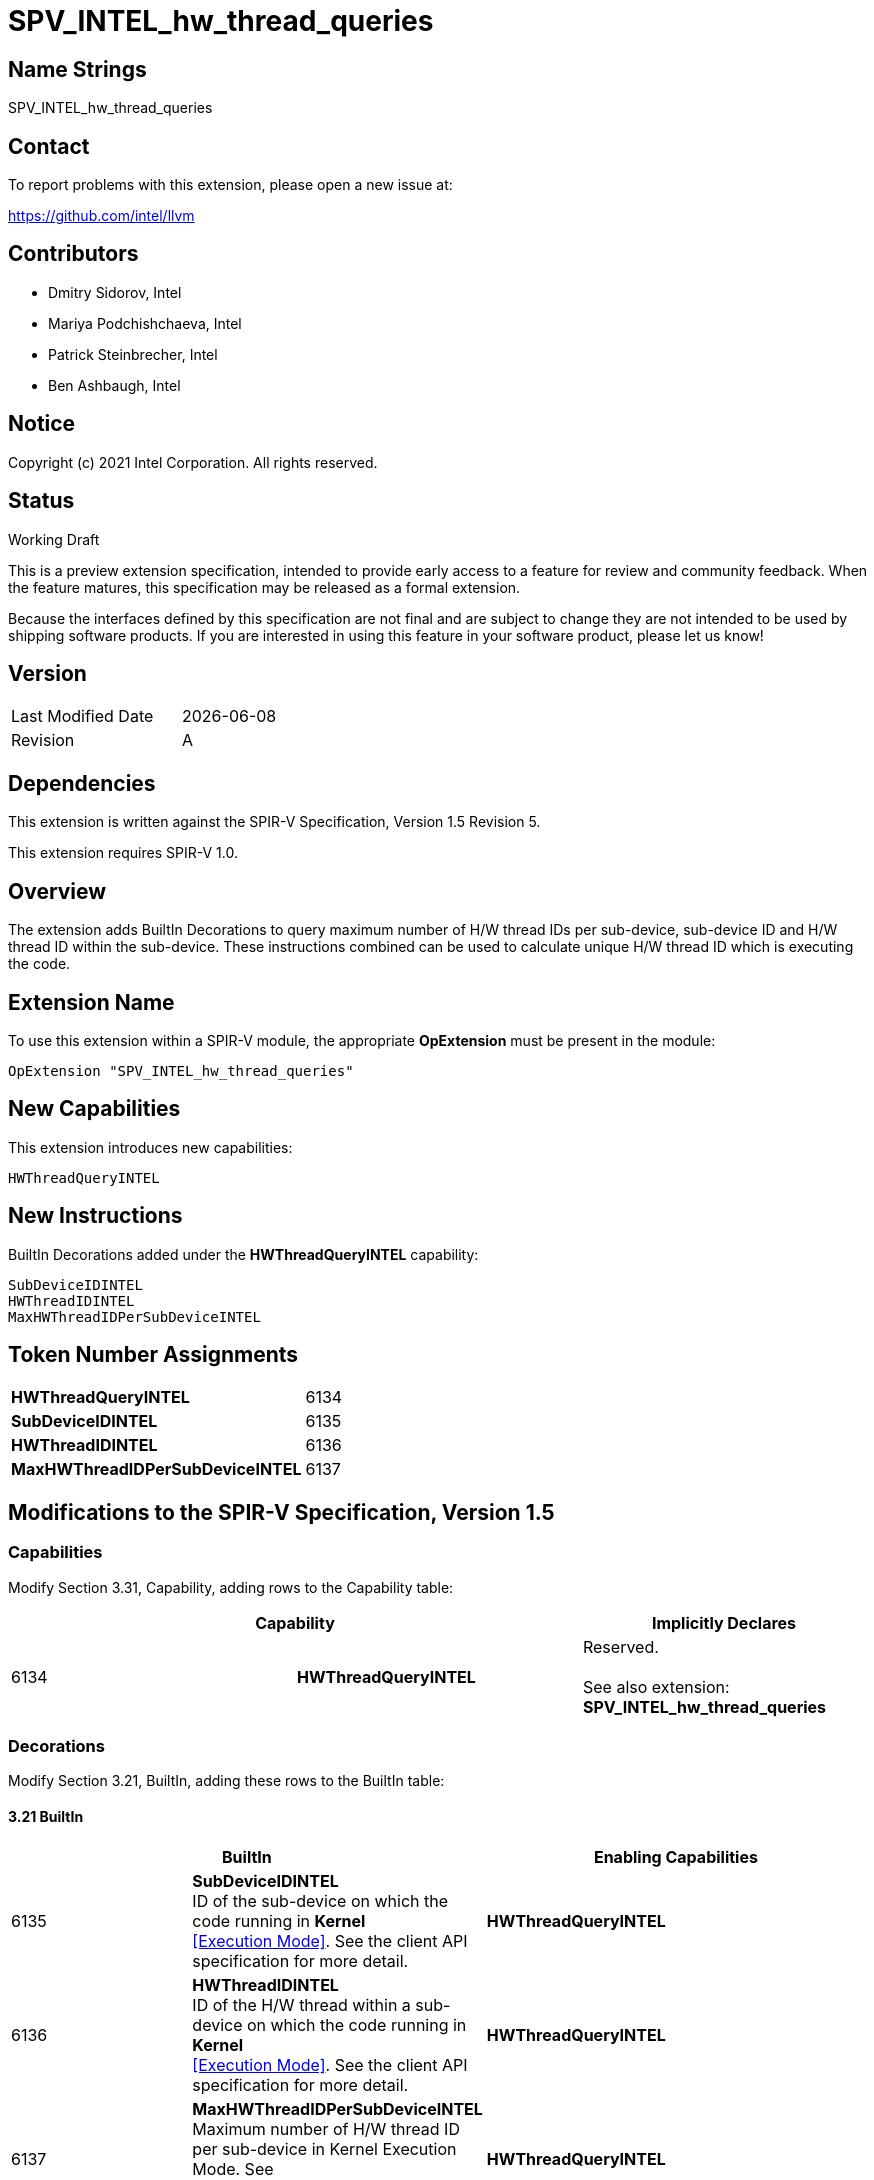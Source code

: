 :extension_name: SPV_INTEL_hw_thread_queries
:capability_name: HWThreadQueryINTEL
:capability_token: 6134
:SubDeviceIDINTEL_token: 6135
:HWThreadIDINTEL_token: 6136
:MaxHWThreadIDPerSubDeviceINTEL_token: 6137

{extension_name}
================


== Name Strings

{extension_name}

== Contact

To report problems with this extension, please open a new issue at:

https://github.com/intel/llvm

== Contributors

- Dmitry Sidorov, Intel +
- Mariya Podchishchaeva, Intel +
- Patrick Steinbrecher, Intel +
- Ben Ashbaugh, Intel +

== Notice

Copyright (c) 2021 Intel Corporation.  All rights reserved.

== Status

Working Draft

This is a preview extension specification, intended to provide early access to a
feature for review and community feedback. When the feature matures, this
specification may be released as a formal extension.


Because the interfaces defined by this specification are not final and are
subject to change they are not intended to be used by shipping software
products. If you are interested in using this feature in your software product,
please let us know!

== Version

[width="40%",cols="25,25"]
|========================================
| Last Modified Date | {docdate}
| Revision           | A
|========================================

== Dependencies

This extension is written against the SPIR-V Specification,
Version 1.5 Revision 5.

This extension requires SPIR-V 1.0.

== Overview

The extension adds BuiltIn Decorations to query maximum number of H/W thread IDs per sub-device, sub-device ID and H/W thread ID within the sub-device. These instructions combined can be used to
calculate unique H/W thread ID which is executing the code.


== Extension Name


To use this extension within a SPIR-V module, the appropriate *OpExtension* must
be present in the module:

[subs="attributes"]
----
OpExtension "{extension_name}"
----

== New Capabilities

This extension introduces new capabilities:

[subs="attributes"]
----
{capability_name}
----

== New Instructions

BuiltIn Decorations added under the *{capability_name}* capability:

----

SubDeviceIDINTEL
HWThreadIDINTEL
MaxHWThreadIDPerSubDeviceINTEL

----

== Token Number Assignments

[width="40%"]
[cols="70%,30%"]
[grid="rows"]
|====
|*{capability_name}* | {capability_token}
|*SubDeviceIDINTEL*  | {SubDeviceIDINTEL_token}
|*HWThreadIDINTEL*  | {HWThreadIDINTEL_token}
|*MaxHWThreadIDPerSubDeviceINTEL*  | {MaxHWThreadIDPerSubDeviceINTEL_token}
|====

== Modifications to the SPIR-V Specification, Version 1.5


=== Capabilities

Modify Section 3.31, Capability, adding rows to the Capability table:

--
[options="header"]
|====
2+^| Capability ^| Implicitly Declares 
| {capability_token} | *{capability_name}*
| Reserved. +
 +
See also extension: *{extension_name}*
|====
--

=== Decorations

Modify Section 3.21, BuiltIn, adding these rows to the BuiltIn table:

==== 3.21 BuiltIn

--
[options="header"]
|====
2+^| BuiltIn 2+^| Enabling Capabilities
| {SubDeviceIDINTEL_token} | [[SubDeviceIDINTEL]]*SubDeviceIDINTEL* +
 ID of the sub-device on which the code running in *Kernel* +
<<Execution Mode>>. See the client API specification for more detail. +
2+| *{capability_name}*
| {HWThreadIDINTEL_token} | [[HWThreadIDINTEL]]*HWThreadIDINTEL* +
 ID of the H/W thread within a sub-device on which the code running in *Kernel* +
<<Execution Mode>>. See the client API specification for more detail. +
2+| *{capability_name}*
| {MaxHWThreadIDPerSubDeviceINTEL_token} | [[MaxHWThreadIDPerSubDeviceINTEL]]*MaxHWThreadIDPerSubDeviceINTEL* +
 Maximum number of H/W thread ID per sub-device in Kernel Execution Mode. See +
 the client API specification for more detail. +
2+| *{capability_name}*
|====
--


=== Issues

None

Revision History
----------------

[cols="5,15,15,70"]
[grid="rows"]
[options="header"]
|========================================
|Rev|Date|Author|Changes
|1|2021-09-20|Dmitry Sidorov|Initial revision
|========================================


